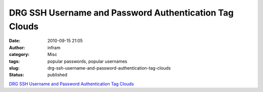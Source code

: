 DRG SSH Username and Password Authentication Tag Clouds
#######################################################
:date: 2010-09-15 21:05
:author: infram
:category: Misc
:tags: popular passwords, popular usernames
:slug: drg-ssh-username-and-password-authentication-tag-clouds
:status: published

`DRG SSH Username and Password Authentication Tag
Clouds <http://www.dragonresearchgroup.org/insight/sshpwauth-cloud.html>`__
